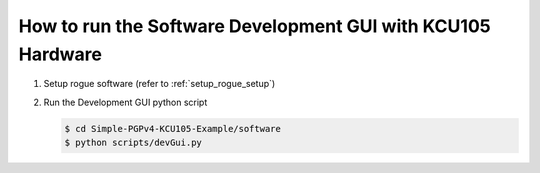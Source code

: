 .. _how_to_software_gui:

============================================================
How to run the Software Development GUI with KCU105 Hardware
============================================================

#. Setup rogue software (refer to :ref:`setup_rogue_setup`)

#. Run the Development GUI python script

   .. code-block:: bash

      $ cd Simple-PGPv4-KCU105-Example/software
      $ python scripts/devGui.py

   .. image:: ../../images/devGui.png
     :width: 800
     :alt: Alternative text

